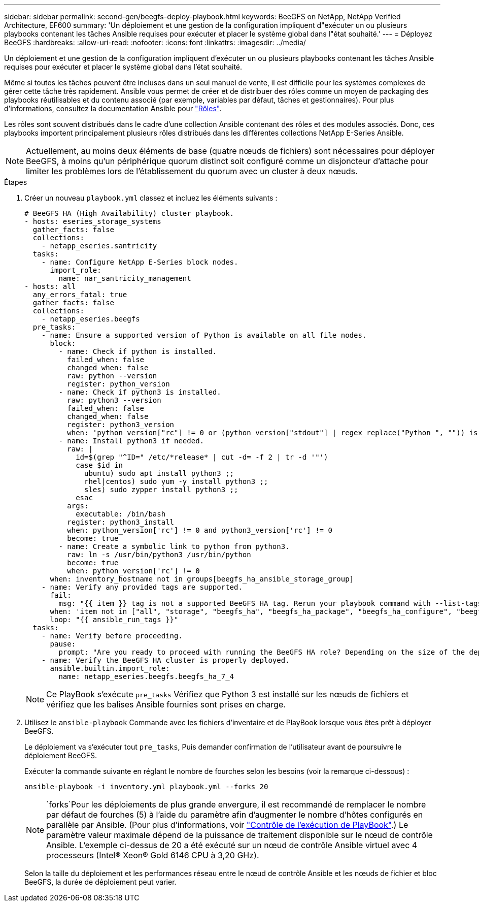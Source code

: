---
sidebar: sidebar 
permalink: second-gen/beegfs-deploy-playbook.html 
keywords: BeeGFS on NetApp, NetApp Verified Architecture, EF600 
summary: 'Un déploiement et une gestion de la configuration impliquent d"exécuter un ou plusieurs playbooks contenant les tâches Ansible requises pour exécuter et placer le système global dans l"état souhaité.' 
---
= Déployez BeeGFS
:hardbreaks:
:allow-uri-read: 
:nofooter: 
:icons: font
:linkattrs: 
:imagesdir: ../media/


[role="lead"]
Un déploiement et une gestion de la configuration impliquent d'exécuter un ou plusieurs playbooks contenant les tâches Ansible requises pour exécuter et placer le système global dans l'état souhaité.

Même si toutes les tâches peuvent être incluses dans un seul manuel de vente, il est difficile pour les systèmes complexes de gérer cette tâche très rapidement. Ansible vous permet de créer et de distribuer des rôles comme un moyen de packaging des playbooks réutilisables et du contenu associé (par exemple, variables par défaut, tâches et gestionnaires). Pour plus d'informations, consultez la documentation Ansible pour https://docs.ansible.com/ansible/latest/user_guide/playbooks_reuse_roles.html["Rôles"^].

Les rôles sont souvent distribués dans le cadre d'une collection Ansible contenant des rôles et des modules associés. Donc, ces playbooks importent principalement plusieurs rôles distribués dans les différentes collections NetApp E-Series Ansible.


NOTE: Actuellement, au moins deux éléments de base (quatre nœuds de fichiers) sont nécessaires pour déployer BeeGFS, à moins qu'un périphérique quorum distinct soit configuré comme un disjoncteur d'attache pour limiter les problèmes lors de l'établissement du quorum avec un cluster à deux nœuds.

.Étapes
. Créer un nouveau `playbook.yml` classez et incluez les éléments suivants :
+
....
# BeeGFS HA (High Availability) cluster playbook.
- hosts: eseries_storage_systems
  gather_facts: false
  collections:
    - netapp_eseries.santricity
  tasks:
    - name: Configure NetApp E-Series block nodes.
      import_role:
        name: nar_santricity_management
- hosts: all
  any_errors_fatal: true
  gather_facts: false
  collections:
    - netapp_eseries.beegfs
  pre_tasks:
    - name: Ensure a supported version of Python is available on all file nodes.
      block:
        - name: Check if python is installed.
          failed_when: false
          changed_when: false
          raw: python --version
          register: python_version
        - name: Check if python3 is installed.
          raw: python3 --version
          failed_when: false
          changed_when: false
          register: python3_version
          when: 'python_version["rc"] != 0 or (python_version["stdout"] | regex_replace("Python ", "")) is not version("3.0", ">=")'
        - name: Install python3 if needed.
          raw: |
            id=$(grep "^ID=" /etc/*release* | cut -d= -f 2 | tr -d '"')
            case $id in
              ubuntu) sudo apt install python3 ;;
              rhel|centos) sudo yum -y install python3 ;;
              sles) sudo zypper install python3 ;;
            esac
          args:
            executable: /bin/bash
          register: python3_install
          when: python_version['rc'] != 0 and python3_version['rc'] != 0
          become: true
        - name: Create a symbolic link to python from python3.
          raw: ln -s /usr/bin/python3 /usr/bin/python
          become: true
          when: python_version['rc'] != 0
      when: inventory_hostname not in groups[beegfs_ha_ansible_storage_group]
    - name: Verify any provided tags are supported.
      fail:
        msg: "{{ item }} tag is not a supported BeeGFS HA tag. Rerun your playbook command with --list-tags to see all valid playbook tags."
      when: 'item not in ["all", "storage", "beegfs_ha", "beegfs_ha_package", "beegfs_ha_configure", "beegfs_ha_configure_resource", "beegfs_ha_performance_tuning", "beegfs_ha_backup", "beegfs_ha_client"]'
      loop: "{{ ansible_run_tags }}"
  tasks:
    - name: Verify before proceeding.
      pause:
        prompt: "Are you ready to proceed with running the BeeGFS HA role? Depending on the size of the deployment and network performance between the Ansible control node and BeeGFS file and block nodes this can take awhile (10+ minutes) to complete."
    - name: Verify the BeeGFS HA cluster is properly deployed.
      ansible.builtin.import_role:
        name: netapp_eseries.beegfs.beegfs_ha_7_4
....
+

NOTE: Ce PlayBook s'exécute `pre_tasks` Vérifiez que Python 3 est installé sur les nœuds de fichiers et vérifiez que les balises Ansible fournies sont prises en charge.

. Utilisez le `ansible-playbook` Commande avec les fichiers d’inventaire et de PlayBook lorsque vous êtes prêt à déployer BeeGFS.
+
Le déploiement va s'exécuter tout `pre_tasks`, Puis demander confirmation de l'utilisateur avant de poursuivre le déploiement BeeGFS.

+
Exécuter la commande suivante en réglant le nombre de fourches selon les besoins (voir la remarque ci-dessous) :

+
....
ansible-playbook -i inventory.yml playbook.yml --forks 20
....
+

NOTE:  `forks`Pour les déploiements de plus grande envergure, il est recommandé de remplacer le nombre par défaut de fourches (5) à l'aide du paramètre afin d'augmenter le nombre d'hôtes configurés en parallèle par Ansible. (Pour plus d'informations, voir https://docs.ansible.com/ansible/latest/user_guide/playbooks_strategies.html["Contrôle de l'exécution de PlayBook"^].) Le paramètre valeur maximale dépend de la puissance de traitement disponible sur le nœud de contrôle Ansible. L'exemple ci-dessus de 20 a été exécuté sur un nœud de contrôle Ansible virtuel avec 4 processeurs (Intel(R) Xeon(R) Gold 6146 CPU à 3,20 GHz).

+
Selon la taille du déploiement et les performances réseau entre le nœud de contrôle Ansible et les nœuds de fichier et bloc BeeGFS, la durée de déploiement peut varier.


